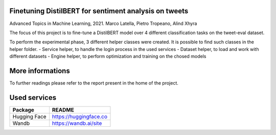 ***************
Finetuning DistilBERT for sentiment analysis on tweets
***************

Advanced Topics in Machine Learning, 2021. 
Marco Latella, Pietro Tropeano, Alind Xhyra

.. image:: https://colab.research.google.com/assets/colab-badge.svg
    :target: https://colab.research.google.com/github/aXhyra/BERT-finetuning/blob/master/notebook.ipynb
        :alt: Open In Colab
        

The focus of this project is to fine-tune a DistilBERT  model over 4 different classification tasks on the tweet-eval dataset.
 
To perform the experimental phase, 3 different helper classes were created. It is possible to find such classes in the helper folder.
- Service helper, to handle the login process in the used services 
- Dataset helper, to load and work with different datasets
- Engine helper, to perform optimization and training on the chosed models

******************
More informations
******************

To further readings please refer to the report present in the home of the project.

***************
Used services
***************


+--------------+-----------------------+
| Package      | README                |
+==============+=======================+
| Hugging Face | https://huggingface.co|
+--------------+-----------------------+
| Wandb        | https://wandb.ai/site |
+--------------+-----------------------+
